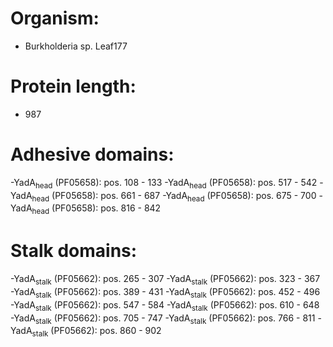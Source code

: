* Organism:
- Burkholderia sp. Leaf177
* Protein length:
- 987
* Adhesive domains:
-YadA_head (PF05658): pos. 108 - 133
-YadA_head (PF05658): pos. 517 - 542
-YadA_head (PF05658): pos. 661 - 687
-YadA_head (PF05658): pos. 675 - 700
-YadA_head (PF05658): pos. 816 - 842
* Stalk domains:
-YadA_stalk (PF05662): pos. 265 - 307
-YadA_stalk (PF05662): pos. 323 - 367
-YadA_stalk (PF05662): pos. 389 - 431
-YadA_stalk (PF05662): pos. 452 - 496
-YadA_stalk (PF05662): pos. 547 - 584
-YadA_stalk (PF05662): pos. 610 - 648
-YadA_stalk (PF05662): pos. 705 - 747
-YadA_stalk (PF05662): pos. 766 - 811
-YadA_stalk (PF05662): pos. 860 - 902

